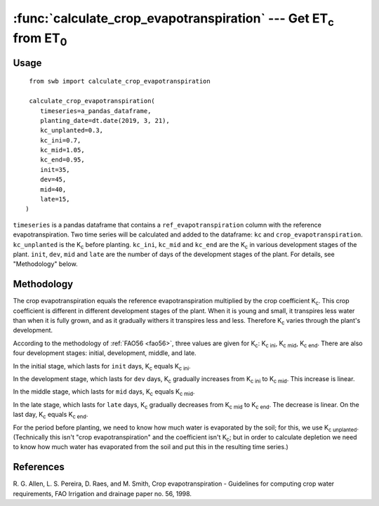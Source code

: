 ====================================================================
:func:`calculate_crop_evapotranspiration` --- Get |ET_c| from |ET_0|
====================================================================

.. |ET_0| replace:: ET\ :sub:`0`
.. |ET_c| replace:: ET\ :sub:`c`
.. |K_c| replace:: K\ :sub:`c`
.. |K_c_ini| replace:: K\ :sub:`c ini`
.. |K_c_mid| replace:: K\ :sub:`c mid`
.. |K_c_end| replace:: K\ :sub:`c end`
.. |K_c_unplanted| replace:: K\ :sub:`c unplanted`


Usage
=====

::

    from swb import calculate_crop_evapotranspiration

    calculate_crop_evapotranspiration(
       timeseries=a_pandas_dataframe,
       planting_date=dt.date(2019, 3, 21),
       kc_unplanted=0.3,
       kc_ini=0.7,
       kc_mid=1.05,
       kc_end=0.95,
       init=35,
       dev=45,
       mid=40,
       late=15,
   )

``timeseries`` is a pandas dataframe that contains a
``ref_evapotranspiration`` column with the reference evapotranspiration.
Two time series will be calculated and added to the dataframe: ``kc``
and ``crop_evapotranspiration``.  ``kc_unplanted`` is the |K_c| before
planting. ``kc_ini``, ``kc_mid`` and ``kc_end`` are the |K_c| in various
development stages of the plant.  ``init``, ``dev``, ``mid`` and
``late`` are the number of days of the development stages of the plant.
For details, see "Methodology" below.

Methodology
===========

The crop evapotranspiration equals the reference evapotranspiration
multiplied by the crop coefficient |K_c|. This crop coefficient is
different in different development stages of the plant. When it is young
and small, it transpires less water than when it is fully grown, and
as it gradually withers it transpires less and less. Therefore |K_c|
varies through the plant's development.

According to the methodology of :ref:`FAO56 <fao56>`, three values are
given for |K_c|: |K_c_ini|, |K_c_mid|, |K_c_end|. There are also four
development stages: initial, development, middle, and late.

In the initial stage, which lasts for ``init`` days, |K_c| equals
|K_c_ini|.

In the development stage, which lasts for ``dev`` days, |K_c| gradually
increases from |K_c_ini| to |K_c_mid|. This increase is linear.

In the middle stage, which lasts for ``mid`` days, |K_c| equals
|K_c_mid|.

In the late stage, which lasts for ``late`` days, |K_c| gradually
decreases from |K_c_mid| to |K_c_end|. The decrease is linear. On the
last day, |K_c| equals |K_c_end|.

For the period before planting, we need to know how much water is
evaporated by the soil; for this, we use |K_c_unplanted|. (Technically
this isn't "crop evapotranspiration" and the coefficient isn't |K_c|;
but in order to calculate depletion we need to know how much water has
evaporated from the soil and put this in the resulting time series.)


References
==========

.. _fao56:

R. G. Allen, L. S. Pereira, D. Raes, and M. Smith, Crop evapotranspiration -
Guidelines for computing crop water requirements, FAO Irrigation and drainage
paper no. 56, 1998.
